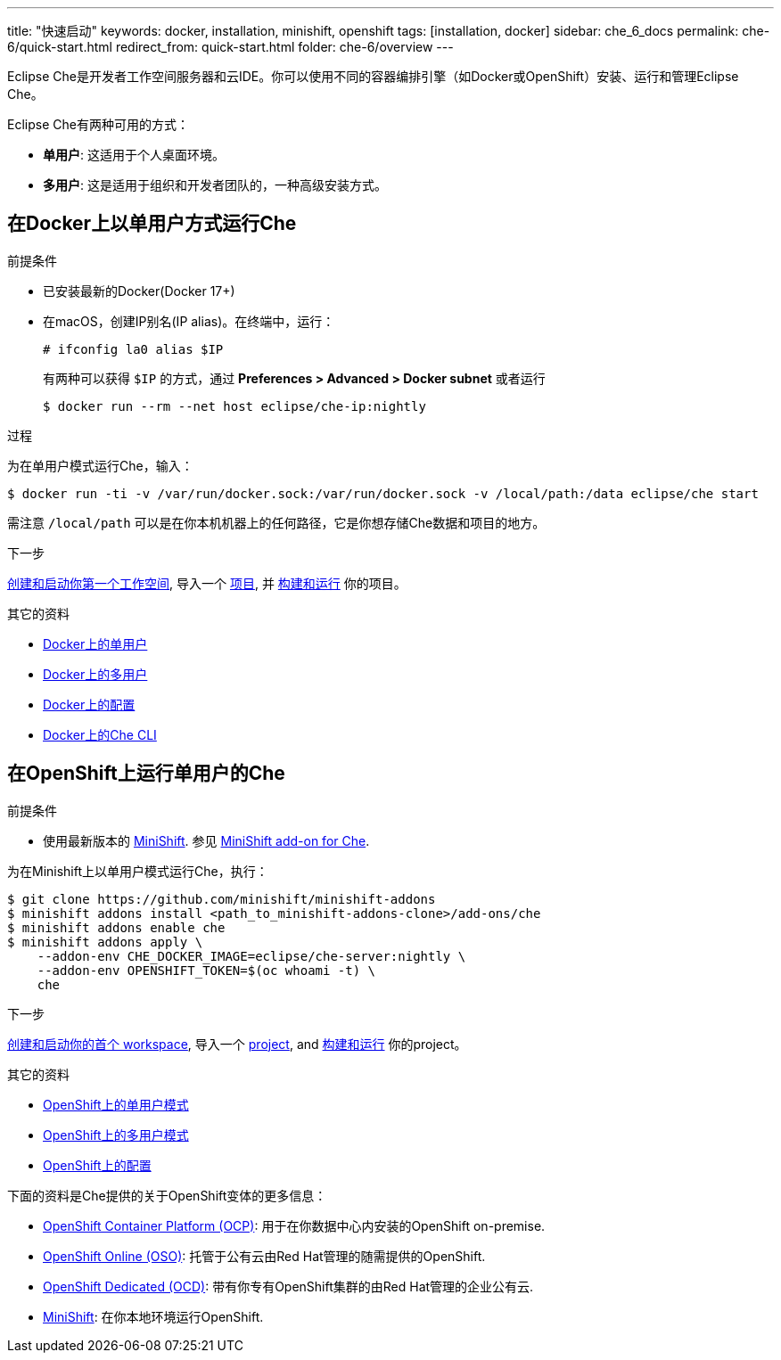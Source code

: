 ---
title: "快速启动"
keywords: docker, installation, minishift, openshift
tags: [installation, docker]
sidebar: che_6_docs
permalink: che-6/quick-start.html
redirect_from: quick-start.html
folder: che-6/overview
---

Eclipse Che是开发者工作空间服务器和云IDE。你可以使用不同的容器编排引擎（如Docker或OpenShift）安装、运行和管理Eclipse Che。

Eclipse Che有两种可用的方式：

* *单用户*: 这适用于个人桌面环境。
* *多用户*: 这是适用于组织和开发者团队的，一种高级安装方式。

[id="docker"]
== 在Docker上以单用户方式运行Che

.前提条件

* 已安装最新的Docker(Docker 17+)
* 在macOS，创建IP别名(IP alias)。在终端中，运行：
+
----
# ifconfig la0 alias $IP
----
+
有两种可以获得 `$IP` 的方式，通过 *Preferences > Advanced > Docker subnet* 或者运行
+
----
$ docker run --rm --net host eclipse/che-ip:nightly
----

.过程

为在单用户模式运行Che，输入：

----
$ docker run -ti -v /var/run/docker.sock:/var/run/docker.sock -v /local/path:/data eclipse/che start
----

需注意 `/local/path` 可以是在你本机机器上的任何路径，它是你想存储Che数据和项目的地方。

.下一步

link:creating-starting-workspaces[创建和启动你第一个工作空间], 导入一个 link:ide-projects[项目], 并 link:commands-ide-macro[构建和运行] 你的项目。

.其它的资料

* link:docker-single-user.html[Docker上的单用户]
* link:docker-multi-user.html[Docker上的多用户]
* link:docker-config.html[Docker上的配置]
* link:docker-cli.html[Docker上的Che CLI]

[id="openshift"]
== 在OpenShift上运行单用户的Che

.前提条件

* 使用最新版本的 https://docs.openshift.org/latest/minishift/getting-started/index.html[MiniShift]. 参见 https://github.com/minishift/minishift-addons/tree/master/add-ons/che[MiniShift add-on for Che].

为在Minishift上以单用户模式运行Che，执行：

----
$ git clone https://github.com/minishift/minishift-addons
$ minishift addons install <path_to_minishift-addons-clone>/add-ons/che
$ minishift addons enable che
$ minishift addons apply \
    --addon-env CHE_DOCKER_IMAGE=eclipse/che-server:nightly \
    --addon-env OPENSHIFT_TOKEN=$(oc whoami -t) \
    che
----

.下一步

link:creating-starting-workspaces.html[创建和启动你的首个 workspace], 导入一个 link:ide-projects.html[project], and link:commands-ide-macro.html[构建和运行] 你的project。

.其它的资料

* link:openshift-single-user.html[OpenShift上的单用户模式]
* link:openshift-multi-user.html[OpenShift上的多用户模式]
* link:openshift-config.html[OpenShift上的配置]

下面的资料是Che提供的关于OpenShift变体的更多信息：

* https://www.openshift.com/container-platform/index.html[OpenShift Container Platform (OCP)]: 用于在你数据中心内安装的OpenShift on-premise.
* https://www.openshift.com/features/index.html[OpenShift Online (OSO)]: 托管于公有云由Red Hat管理的随需提供的OpenShift.
* https://access.redhat.com/products/openshift-dedicated-red-hat/[OpenShift Dedicated (OCD)]: 带有你专有OpenShift集群的由Red Hat管理的企业公有云.
* https://www.openshift.org/minishift/[MiniShift]: 在你本地环境运行OpenShift.
